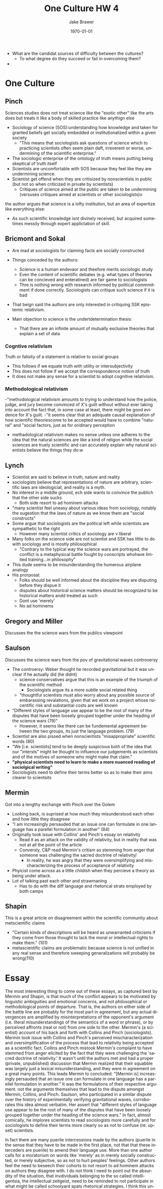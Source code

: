 
#+LaTeX_CLASS: article
#+OPTIONS: ':nil *:t -:t ::t <:t  \n:nil ^:t arch:headline author:t c:nil
#+OPTIONS: creator:nil d:(not "LOGBOOK") date:t e:t email:nil f:t inline:t
#+OPTIONS: num:nil p:nil pri:nil prop:nil stat:t tags:t tasks:t tex:t timestamp:t
#+OPTIONS: title:t toc:nil todo:t |:t
#+TITLE: One Culture HW 4
#+DATE: \today
#+AUTHOR:Jake Brawer
#+EMAIL: jabrawer@vassar.edu
#+LANGUAGE: en
#+SELECT_TAGS: export
#+EXCLUDE_TAGS: noexport
#+CREATOR: Emacs 24.5.1 (Org mode 8.3.1)
#+LATEX_HEADER: \usepackage{setspace}
#+LATEX_HEADER: \doublespacing
#+LATEX_HEADER: \usepackage[margin=2.54cm]{geometry}

- What are the candidat sources of difficulty between the cultures?
  - To what degree do they succeed or fail in overcoming them?
- 
* One Culture
** Pinch
Sciences studies does not treat science like the "exotic other" like the arts does but treats it like a body of skilled practice like anythign else
- Sociology of science (SOS):understanding how knowledge and taken for granted beliefs get socially embedded or institutionalized within a given society
  - "This means that sociologists ask questions of science which to practicing scientists often seem plain daft, irreverent or worse, undermining of the scientific enterprise."
- The sociologic enterprise of the ontology of truth means putting being skeptical of truth itself
- Scientists are uncomfortable with SOS because they feel like they are undermining science.
- Scientist get offend when they are critisized by nonscientists in public (but not so when criticized in private by scientists)
  - Critiques of science aimed at the public are taken to be undermining (versuses critiques aimed at scientists or other sociologists)o

the author argues that science is a lofty institution, but an area of expertize like everything else:
- As such scientific knowledge isnt divinely received, but acquired sometimes messily through expert applictation of skill.

** Bricmont and Sokal
- Are mad at sociologists for claiming facts are socially constructed
- Things conceded by the authors:
  - Science is a human endevaor and theefore merits sociologic study
  - Even the content of scientific debates (e.g. what types of theories can be concieved and enteratined) are fair game to sociologists
  - Thre is nothing wrong with research informed by political commmitment if done correctly. Sociologists can critique such science if it is bad
- That beign said the authors are only interested in critiquing SSK epistemic relativism.

- Main objection to science is the undertdetermination thesis:
  - That there are an infinite amount of mutually exclusive theories that explain a set of data
    
*** Cogntive relativism
Truth or falisity of a statement is relative to social groups
- This follows if we equate truth with utility or intersubjectivity
- This does not follow if we accept the correspondence notion of truth
- It does not make any sense for a scientist to adopt cognitive relativism.
*** Methodological relativism
-"methodological relativism amounts to trying to understand how the police, judge, and jury become convinced of X's guilt without without ever taking into account the fact that, in some case at least, there might be good evidence for X's guilt.
-"it seems clear that an adequate causal explanation of how scientific theoriescome to be accepted would have to combine "natural" and "social factors, just as for oridinary perception
- methadological relativism makes no sense unless one adheres to the idea that the natural sciences are like a kind of religon while the social sciences are truely scientific and can accurately explain why natural scientists believe the things they do:w

** Lynch
- Scientist are said to believe in truth, nature and reality
- sociologists believe that representations of nature are arbitrary, scientific laws are ideologicial, and reality is a myth.
- No interest in a middle ground, ech side wants to convince the publich that the other side sucks
  - Both side resort to ad hominem attacks
- "many scientist feel uneasy about various ideas from sociology, notably the sugestion that the laws of nature as we know them are "social constructs"
- Some argue that sociologists are the political left while scientists are sympathetic to the right
  - However many scientist critics of sociology are v liberal
- Many folks on the science side are not scientist and SSK has little to do with sociology and is mostly philosophical 
  - "Contrary to the typical way the science wars are portrayed, the conflict is a metaphysical battle fought by conscripts whohave limited training...in philosophy"
- This dude seems to be misunderstanding the humerous airplane analogy
- His prorposal:
  - Folks should be well informed about the discipline they are disputing before they dispue it
  - disputes about historical science matters should be recognized to be historical matters andd treated as such
  - Dont use 'merely'
  - No ad hominems

** Gregory and Miller
Discusses the the science wars from the publics viewpoint
** Saulson
Discusses the science wars from the pov of gravitational waves controversy
- The controersy: Weber thought he recorded gravitational but it was unclear if he actually did (he didnt)
  - science conservatives argue that this is an example of the triumph of the scientific method
    - Sociologists argue its a more subtle social related thing
  - "thoughtful scientists must also worry about any possible source of embarassing revalations, given that we work on a project whose rsicentific risk and substantial costs are well known
- "Different styles of language use appear to be the root of many of the disputes that have been loosely grouped together under the heading of the science wars (79)"
  - However, it seems like there can be fundemental agreement between the two groups, its just the language problem. (79)
- Scientist are also pissed when nonscientists "misappropriate" scientific words (80)
- "We [i.e. scientists] tend to be deeply suspicious both of the idea that our "intersts" might be thought to influence our judgements as scientists and of the motives of someone who might make that claim."
- *"physical scientists need to learn to make a more nuanced reading of sociolgical writing"*
- Sociologists need to define their terms better so as to make their aims clearer to scientsits
** Mermin
Got into a lengthy exchange with Pinch over the Golem 
- Looking back, is suprised at how much they misunderstood each other and how little they disagreee
- "I am increasingly persauded that an issue one can formulate in one language has a parellel formulation in another" (84)
- Originally took issue with Collins' and Pinch's essay on relativity 
  - Read it as an attack on the validity of relativity, but in reality that was not at all the point of the article
  - Conversly, C&P read Mermin's critism as stemming from anger that someone was challenging the sacred doctrine of relativity/
    - In reality, he was angry that they were oversimplifying and mischaracterizing the process of acceptance of relativity
- Phyicist come across as a little childish when they percieve a theory as being under attack.
- Lot of talking past each other and strawmaning
  - Has to do with the diff language and rhetorical strats employed by both camps
** Shapin
This is a great article on disagreement within the scientific community about metscientific claims
- "Certain kinds of descriptions will be heard as unwarranted criticisms if they come from those thought to lack the moral or intellectual rights to make them." (101)
- metascientific claims are problematic because science is not unified in any real sense and therefore sweeping generalizations will probably be wrong(110)

* Essay 

The most interesting thing to come out of these essays, as captured best by Mermin and Shapin, is that much of the conflict appears to be motivated by linguistic ambiguities and emotional concerns, and not philosophical or methodological points of departure. That is, the authors on either side of the battle line are probably for the most part in agreement, but any actual divergences are amplified by misinterpretations of the opponent's argument (i.e. literal misunderstandings of the semantics of a word or phrase), or by perceived affronts (real or not) from one side to the other. Mermin's (a scientist) account of his back and forth with Collins and Pinch (sociologists). Mermin took issue with Collins and Pinch's perceived mischaracterization and oversimplification of the process that lead to relativity being accepted as a scientific fact. Collins and Pinch mistook Mermin's complaint to have stemmed from anger elicited by the fact that they were challenging the 'sacred doctrine of relativity.' It wasn't until the authors met and had a proper (private, unpublished) discussion that Mermin realized that their squabble was largely just a lexical misunderstanding, and they were in agreement on a great many points. This leads Mermin to concluded: "[Mermin is] increasingly persauded that an issue one can formulate in one language has a parellel formulation in another." It was the formulations of their respective argument. not the arguments themselves that lead to the dispute amongst Mermin, Collins, and Pinch. Saulson, who participated in a similar dispute over the history of experimentally verifying gravitational waves, corroborates this idea almost verbatim.  Her assert that "different styles of language use appear to be the root of many of the disputes that have been loosely grouped together under the heading of the science wars." In fact, almost comically, he implores scientists to read sociologists more carefully and for sociologists to define their terms more clearly so as not to confuse (re: upset) scientists. 

In fact there are many puerile intercessions made by the authors (puerile in the sense that they have to be made in the first place, not that that these interceders are puerile) to amend their language use. More than one author calls for a moratorium on words like 'merely' as in merely socially constructed, or merely subjective, so as not to hurt peoples' feelings. Other authors feel the need to beseech their cohorts to not resort to ad hominem attacks on authors they disagree with. I do not think I need to point out the absurdity of the situation, that invdividuals belonging to the so called intelligentsia, the intellectual zeitgeist, need to be reminded to not participate in what might be called schoolyard spats rhetorical strategies. I think this underlies the emotional component of both the science wars and the culture wars at large. Shapin very aptly observes that certain "kinds of descriptions will be heard as unwarranted criticisms if they come from those thought to lack the moral or intellectual rights to make them." Notice that this implies that individuals react to arguments irrespective of the soundness of the argument (something Mermin admits to initially doing). In fact, this quote comes right after the revelation that many of the so-called extreme antiscientific ideas held by some sociologists were actually formulated first by prominent scientists. 

However, such descriptions pop up often on the front lines of the culture war and as a result may be one of the impediments to consilience. This is typified by the Weiseltier/Pinker exchange. The exchange was so hostile in part because, to Shapin's point, both authors were making claims about the nature of each others' discipline without the "moral or intellectual right to make them," not to mention the fact that both authors appeared to be talking past each other (as Shapin et al. are quick to point out is the norm in the science wars). This seems to be more of a cognitive bias than anything else, so it is unclear how to avoid this issue. One could follow Snow's example and dabble in both cultures and therefore always be in the moral and intellectual right, although as we've discussed in class this is an untenable undertaking.

The language problem also seems to be at the heart of the culture wars at large. While there is quite a bit of misunderstanding and talking passed one another, there are more subtle linguitstic issues. While I do not agree with much with Shweder's argument, he did bring up the very good point; science can only answer questions phrased using naturalistic language. Many of the questions important to the humanities and the sciences are phrased using nonnaturalistic language, and therefore are not appropriate for scientific analyses. It is not enough to reinterpret a nonaturalistic question using naturalistic semantics because scientists and no scientists use the same words differently; the fundamental nature of the question must be maintained in translation, which is no easy thing to do.
* Notes 
** Sources of difficulties 
1) Terminology
2) Language 
3) Interpretation 
4) Entrenched ideas aout how to do things
5) Different ontologies 
6) fifferent ideas about truth 
7) Relativism vs objectivism
8) Overstatement/exaggerations of claims
9) Insulting language/ taking criticisms personally
   - In-crowed/out-crowed
10) Publication format (published writings vs actual conversations)
11) Ignorance of the other side
12) "Pop-metaphysics"
13) Close-mindedness/prior assumptions
14) Focus on motives not content
15) Failiure ro recognize common goals
16) Temprement talents and interests

I thik the baggage brought to the table
https://www.youtube.com/watch?v=dljNabciEGg
